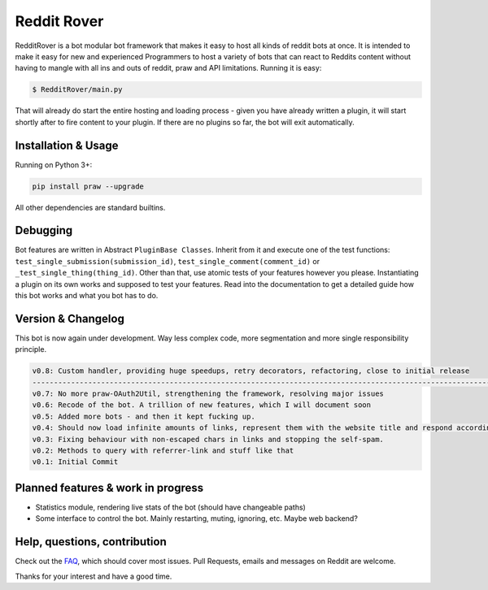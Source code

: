.. _main_page:

Reddit Rover
============

.. begin_description

RedditRover is a bot modular bot framework that makes it easy to host all kinds of reddit bots at once.
It is intended to make it easy for new and experienced Programmers to host a variety of bots that can react to Reddits
content without having to mangle with all ins and outs of reddit, praw and API limitations. Running it is easy:

.. code-block:: bash

    $ RedditRover/main.py

That will already do start the entire hosting and loading process - given you have already written a plugin,
it will start shortly after to fire content to your plugin. If there are no plugins so far, the bot will exit
automatically.

.. end_description

.. begin_installation

Installation & Usage
--------------------

Running on Python 3+:

.. code-block:: python

    pip install praw --upgrade

All other dependencies are standard builtins.

.. end_installation

Debugging
---------
Bot features are written in Abstract ``PluginBase Classes``. Inherit from it and execute one of the test functions:
``test_single_submission(submission_id)``, ``test_single_comment(comment_id)`` or ``_test_single_thing(thing_id)``.
Other than that, use atomic tests of your features however you please. Instantiating a plugin on its own works and
supposed to test your features. Read into the documentation to get a detailed guide how this bot works and what you bot has to do.

Version & Changelog
-------------------
This bot is now again under development. Way less complex code, more segmentation and more single responsibility principle.

.. code-block:: html

    v0.8: Custom handler, providing huge speedups, retry decorators, refactoring, close to initial release
    --------------------------------------------------------------------------------------------------------------
    v0.7: No more praw-OAuth2Util, strengthening the framework, resolving major issues
    v0.6: Recode of the bot. A trillion of new features, which I will document soon
    v0.5: Added more bots - and then it kept fucking up.
    v0.4: Should now load infinite amounts of links, represent them with the website title and respond accordingly.
    v0.3: Fixing behaviour with non-escaped chars in links and stopping the self-spam.
    v0.2: Methods to query with referrer-link and stuff like that
    v0.1: Initial Commit


.. begin_future

Planned features & work in progress
-----------------------------------

- Statistics module, rendering live stats of the bot (should have changeable paths)
- Some interface to control the bot. Mainly restarting, muting, ignoring, etc. Maybe web backend?

.. end_future

.. begin_faq

Help, questions, contribution
-----------------------------

Check out the `FAQ <https://github.com/DarkMio/Massdrop-Reddit-Bot/wiki/FAQ>`_, which should cover most issues.
Pull Requests, emails and messages on Reddit are welcome.

.. end_faq

Thanks for your interest and have a good time.
